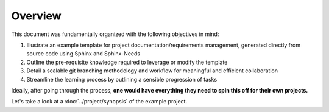 Overview
========

This document was fundamentally organized with the following objectives in mind:

#. Illustrate an example template for project documentation/requirements
   management, generated directly from source code using Sphinx and
   Sphinx-Needs
#. Outline the pre-requisite knowledge required to leverage or modify the template
#. Detail a scalable git branching methodology and workflow for meaningful and
   efficient collaboration
#. Streamline the learning process by outlining a sensible progression of tasks

Ideally, after going through the process, **one would have everything they need
to spin this off for their own projects.**

Let's take a look at a :doc:`../project/synopsis` of the example project.
